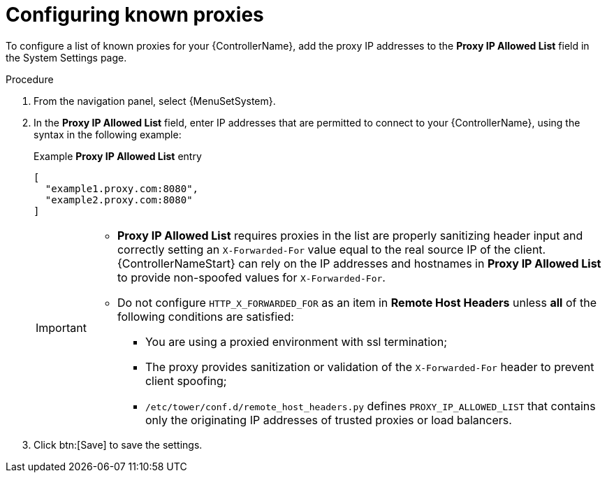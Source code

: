:_mod-docs-content-type: PROCEDURE

[id="proc-configuring-known-proxies_{context}"]

= Configuring known proxies

[role="_abstract"]

To configure a list of known proxies for your {ControllerName}, add the proxy IP addresses to the *Proxy IP Allowed List* field in the System Settings page.

.Procedure
//[ddacosta] The Settings > System configurations are for controller only, so don't change ControllerName to PlatformName.
. From the navigation panel, select {MenuSetSystem}.
. In the *Proxy IP Allowed List* field, enter IP addresses that are permitted to connect to your {ControllerName}, using the syntax in the following example:
+
.Example *Proxy IP Allowed List* entry
----
[
  "example1.proxy.com:8080",
  "example2.proxy.com:8080"
]
----
+
[IMPORTANT]
====
* *Proxy IP Allowed List* requires proxies in the list are properly sanitizing header input and correctly setting an `X-Forwarded-For` value equal to the real source IP of the client. {ControllerNameStart} can rely on the IP addresses and hostnames in *Proxy IP Allowed List* to provide non-spoofed values for `X-Forwarded-For`.
* Do not configure `HTTP_X_FORWARDED_FOR` as an item in *Remote Host Headers* unless *all* of the following conditions are satisfied:
** You are using a proxied environment with ssl termination;
** The proxy provides sanitization or validation of the `X-Forwarded-For` header to prevent client spoofing;
** `/etc/tower/conf.d/remote_host_headers.py` defines `PROXY_IP_ALLOWED_LIST` that contains only the originating IP addresses of trusted proxies or load balancers.
====
+
. Click btn:[Save] to save the settings.
